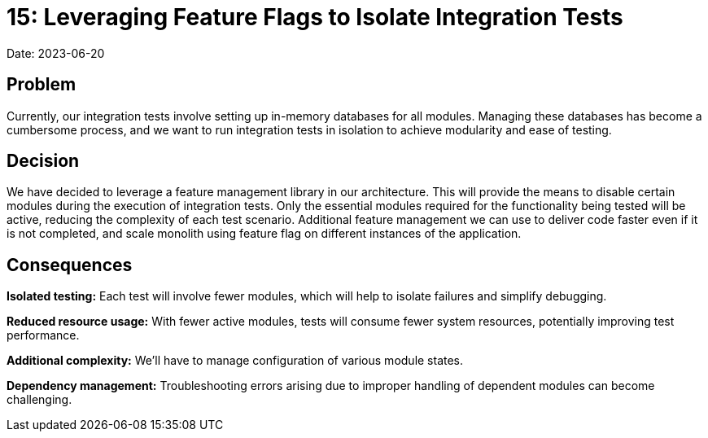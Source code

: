 = 15: Leveraging Feature Flags to Isolate Integration Tests

Date: 2023-06-20

== Problem
Currently, our integration tests involve setting up in-memory databases for all modules.
Managing these databases has become a cumbersome process, and we want to run integration tests in isolation to achieve modularity and ease of testing.

== Decision
We have decided to leverage a feature management library in our architecture.
This will provide the means to disable certain modules during the execution of integration tests.
Only the essential modules required for the functionality being tested will be active, reducing the complexity of each test scenario.
Additional feature management we can use to deliver code faster even if it is not completed, and scale monolith using feature flag on different instances of the application.

== Consequences

*Isolated testing:* Each test will involve fewer modules, which will help to isolate failures and simplify debugging.

*Reduced resource usage:* With fewer active modules, tests will consume fewer system resources, potentially improving test performance.

*Additional complexity:* We'll have to manage configuration of various module states.

*Dependency management:* Troubleshooting errors arising due to improper handling of dependent modules can become challenging.